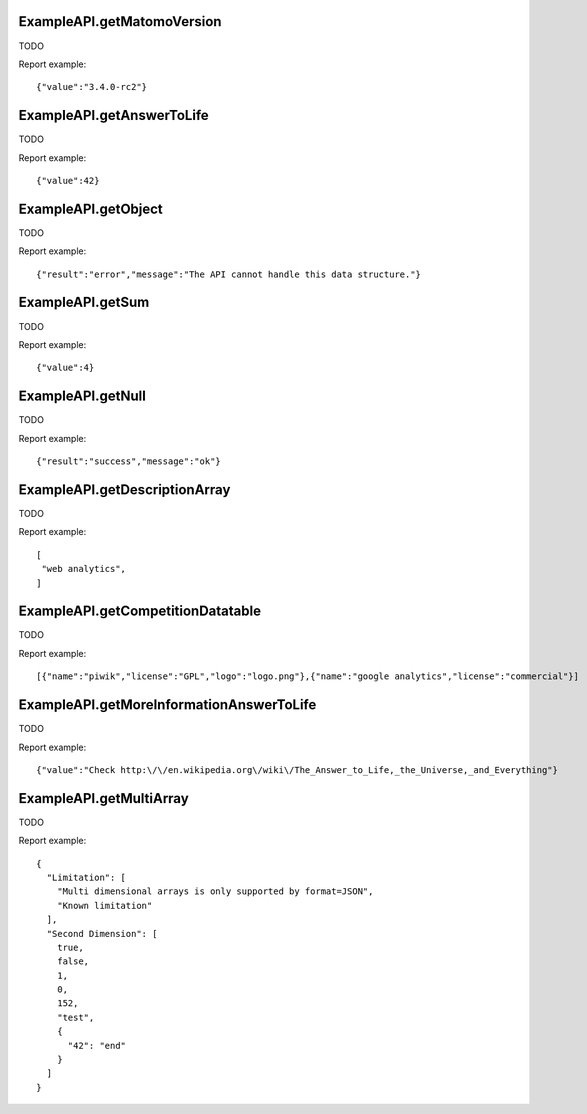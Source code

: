 .. highlight:: js
.. default-domain:: js

ExampleAPI.getMatomoVersion
```````````````````````````
TODO

.. function:: ExampleAPI.getMatomoVersion()

    :returns: TODO

Report example::

    {"value":"3.4.0-rc2"}

ExampleAPI.getAnswerToLife
``````````````````````````
TODO

.. function:: ExampleAPI.getAnswerToLife()

    :returns: TODO

Report example::

    {"value":42}

ExampleAPI.getObject
````````````````````
TODO

.. function:: ExampleAPI.getObject()

    :returns: TODO

Report example::

    {"result":"error","message":"The API cannot handle this data structure."}

ExampleAPI.getSum
`````````````````
TODO

.. function:: ExampleAPI.getSum(a,b)

    :param a: TODO
    :param b: TODO
    :returns: TODO

Report example::

    {"value":4}

ExampleAPI.getNull
``````````````````
TODO

.. function:: ExampleAPI.getNull()

    :returns: TODO

Report example::

    {"result":"success","message":"ok"}

ExampleAPI.getDescriptionArray
``````````````````````````````
TODO

.. function:: ExampleAPI.getDescriptionArray()

    :returns: TODO

Report example::

    [
     "web analytics",
    ]

ExampleAPI.getCompetitionDatatable
``````````````````````````````````
TODO

.. function:: ExampleAPI.getCompetitionDatatable()

    :returns: TODO

Report example::

    [{"name":"piwik","license":"GPL","logo":"logo.png"},{"name":"google analytics","license":"commercial"}]

ExampleAPI.getMoreInformationAnswerToLife
`````````````````````````````````````````
TODO

.. function:: ExampleAPI.getMoreInformationAnswerToLife()

    :returns: TODO

Report example::

    {"value":"Check http:\/\/en.wikipedia.org\/wiki\/The_Answer_to_Life,_the_Universe,_and_Everything"}

ExampleAPI.getMultiArray
````````````````````````
TODO

.. function:: ExampleAPI.getMultiArray()

    :returns: TODO

Report example::

    {
      "Limitation": [
        "Multi dimensional arrays is only supported by format=JSON",
        "Known limitation"
      ],
      "Second Dimension": [
        true,
        false,
        1,
        0,
        152,
        "test",
        {
          "42": "end"
        }
      ]
    }

